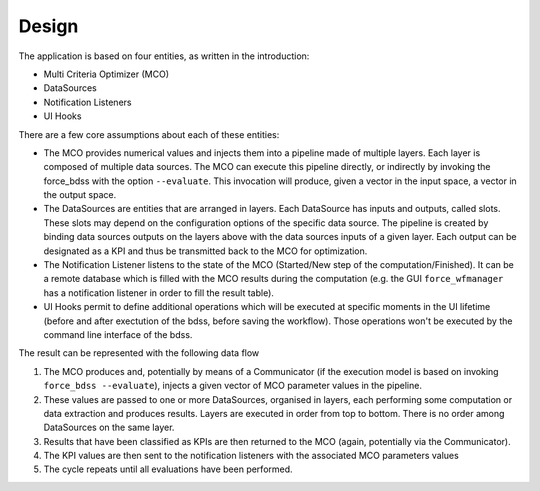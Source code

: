Design
------

The application is based on four entities, as written in the introduction:

- Multi Criteria Optimizer (MCO)
- DataSources
- Notification Listeners
- UI Hooks

There are a few core assumptions about each of these entities:

- The MCO provides numerical values and injects them into a pipeline
  made of multiple layers. Each layer is composed of multiple data sources.
  The MCO can execute this pipeline directly, or indirectly by invoking
  the force_bdss with the option ``--evaluate``. This invocation will produce,
  given a vector in the input space, a vector in the output space.
- The DataSources are entities that are arranged in layers. Each DataSource has
  inputs and outputs, called slots. These slots may depend on the configuration
  options of the specific data source. The pipeline is created by binding
  data sources outputs on the layers above with the data sources inputs of a
  given layer. Each output can be designated as a KPI and thus be transmitted
  back to the MCO for optimization.
- The Notification Listener listens to the state of the MCO (Started/New step
  of the computation/Finished). It can be a remote database which is filled
  with the MCO results during the computation (e.g. the GUI ``force_wfmanager``
  has a notification listener in order to fill the result table).
- UI Hooks permit to define additional operations which will be executed
  at specific moments in the UI lifetime (before and after exectution of the
  bdss, before saving the workflow). Those operations won't be executed by the
  command line interface of the bdss.

The result can be represented with the following data flow

1. The MCO produces and, potentially by means of a Communicator (if the
   execution model is based on invoking ``force_bdss --evaluate``),
   injects a given vector of MCO parameter values in the pipeline.
2. These values are passed to one or more DataSources, organised in layers,
   each performing some computation or data extraction and produces results.
   Layers are executed in order from top to bottom. There is no order among
   DataSources on the same layer.
3. Results that have been classified as KPIs are then returned to the MCO
   (again, potentially via the Communicator).
4. The KPI values are then sent to the notification listeners with the
   associated MCO parameters values
5. The cycle repeats until all evaluations have been performed.
